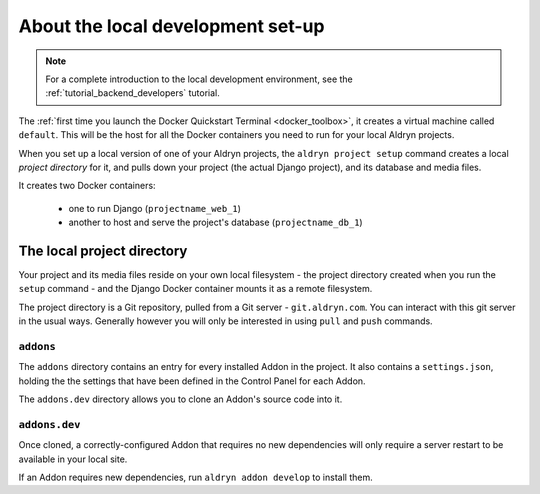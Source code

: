 ##################################
About the local development set-up
##################################

.. note::

    For a complete introduction to the local development environment, see the
    :ref:`tutorial_backend_developers` tutorial.

The :ref:`first time you launch the Docker Quickstart Terminal <docker_toolbox>`, it creates a
virtual machine called ``default``. This will be the host for all the Docker containers you need
to run for your local Aldryn projects.

When you set up a local version of one of your Aldryn projects, the ``aldryn project setup``
command creates a local *project directory* for it, and pulls down your project (the actual Django
project), and its database and media files.

It creates two Docker containers:

  * one to run Django (``projectname_web_1``)
  * another to host and serve the project's database (``projectname_db_1``)


.. _local_project_directory:

***************************
The local project directory
***************************

Your project and its media files reside on your own local filesystem - the project directory
created when you run the ``setup`` command - and the Django Docker container mounts it as a remote
filesystem.

The project directory is a Git repository, pulled from a Git server - ``git.aldryn.com``. You can
interact with this git server in the usual ways. Generally however you will only be interested in
using ``pull`` and ``push`` commands.


``addons``
==========

The ``addons`` directory contains an entry for every installed Addon in the project. It also
contains a ``settings.json``, holding the the settings that have been defined in the Control Panel
for each Addon.

The ``addons.dev`` directory allows you to clone an Addon's source code into it.


``addons.dev``
==============

Once cloned, a correctly-configured Addon that requires no new dependencies will only require a
server restart to be available in your local site.

If an Addon requires new dependencies, run ``aldryn addon develop`` to install them.
